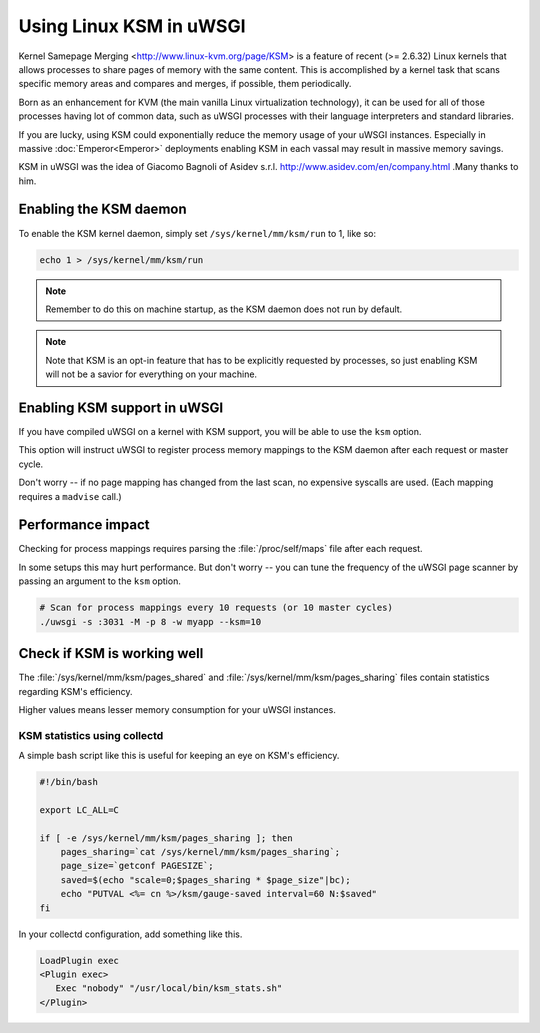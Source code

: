 Using Linux KSM in uWSGI
========================

Kernel Samepage Merging <http://www.linux-kvm.org/page/KSM> is a feature of recent (>= 2.6.32) Linux kernels that allows processes to share pages of memory with the same content.
This is accomplished by a kernel task that scans specific memory areas and compares and merges, if possible, them periodically.

Born as an enhancement for KVM (the main vanilla Linux virtualization technology), it can be used for all of those processes having lot of common data, such as uWSGI processes with their language interpreters and standard libraries.

If you are lucky, using KSM could exponentially reduce the memory usage of your uWSGI instances. Especially in massive :doc:`Emperor<Emperor>` deployments enabling KSM in each vassal may result in massive memory savings.

KSM in uWSGI was the idea of Giacomo Bagnoli of Asidev s.r.l. http://www.asidev.com/en/company.html .Many thanks to him.


Enabling the KSM daemon
-----------------------

To enable the KSM kernel daemon, simply set ``/sys/kernel/mm/ksm/run`` to 1, like so:

.. code-block:: sh

    echo 1 > /sys/kernel/mm/ksm/run

.. note:: Remember to do this on machine startup, as the KSM daemon does not run by default.

.. note:: Note that KSM is an opt-in feature that has to be explicitly requested by processes, so just enabling KSM will not be a savior for everything on your machine.

Enabling KSM support in uWSGI
-----------------------------

If you have compiled uWSGI on a kernel with KSM support, you will be able to use the ``ksm`` option.

This option will instruct uWSGI to register process memory mappings to the KSM daemon after each request or master cycle.

Don't worry -- if no page mapping has changed from the last scan, no expensive syscalls are used. (Each mapping requires a ``madvise`` call.)

Performance impact
------------------

Checking for process mappings requires parsing the :file:`/proc/self/maps` file after each request.

In some setups this may hurt performance. But don't worry -- you can tune the frequency of the uWSGI page scanner by passing an argument to the ``ksm`` option.

.. code-block:: sh

    # Scan for process mappings every 10 requests (or 10 master cycles)
    ./uwsgi -s :3031 -M -p 8 -w myapp --ksm=10


Check if KSM is working well
----------------------------

The :file:`/sys/kernel/mm/ksm/pages_shared` and :file:`/sys/kernel/mm/ksm/pages_sharing` files contain statistics regarding KSM's efficiency.

Higher values means lesser memory consumption for your uWSGI instances.


KSM statistics using collectd
^^^^^^^^^^^^^^^^^^^^^^^^^^^^^

A simple bash script like this is useful for keeping an eye on KSM's efficiency.

.. code-block:: sh

    #!/bin/bash
    
    export LC_ALL=C
    
    if [ -e /sys/kernel/mm/ksm/pages_sharing ]; then
        pages_sharing=`cat /sys/kernel/mm/ksm/pages_sharing`;
        page_size=`getconf PAGESIZE`;
        saved=$(echo "scale=0;$pages_sharing * $page_size"|bc);
        echo "PUTVAL <%= cn %>/ksm/gauge-saved interval=60 N:$saved"
    fi

In your collectd configuration, add something like this.

.. code-block:: ini

    LoadPlugin exec
    <Plugin exec>
       Exec "nobody" "/usr/local/bin/ksm_stats.sh"
    </Plugin>
